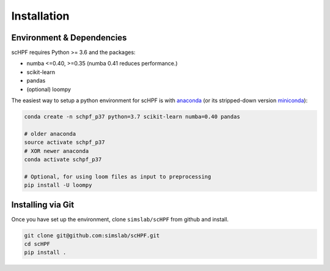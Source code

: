 .. _install:

************
Installation
************

Environment & Dependencies
==========================

scHPF requires Python >= 3.6 and the packages:

*   numba <=0.40, >=0.35 (numba 0.41 reduces performance.)
*   scikit-learn
*   pandas
*   (optional) loompy


The easiest way to setup a python environment for scHPF is with `anaconda`_ (or its stripped-down version `miniconda`_):

.. _anaconda: https://www.anaconda.com/distribution
.. _miniconda: https://docs.conda.io/en/latest/miniconda.html

.. code:: bash

    conda create -n schpf_p37 python=3.7 scikit-learn numba=0.40 pandas

    # older anaconda
    source activate schpf_p37
    # XOR newer anaconda
    conda activate schpf_p37

    # Optional, for using loom files as input to preprocessing
    pip install -U loompy


Installing via Git
==================

Once you have set up the environment, clone ``simslab/scHPF`` from github and install.

.. code:: bash

    git clone git@github.com:simslab/scHPF.git
    cd scHPF
    pip install .

